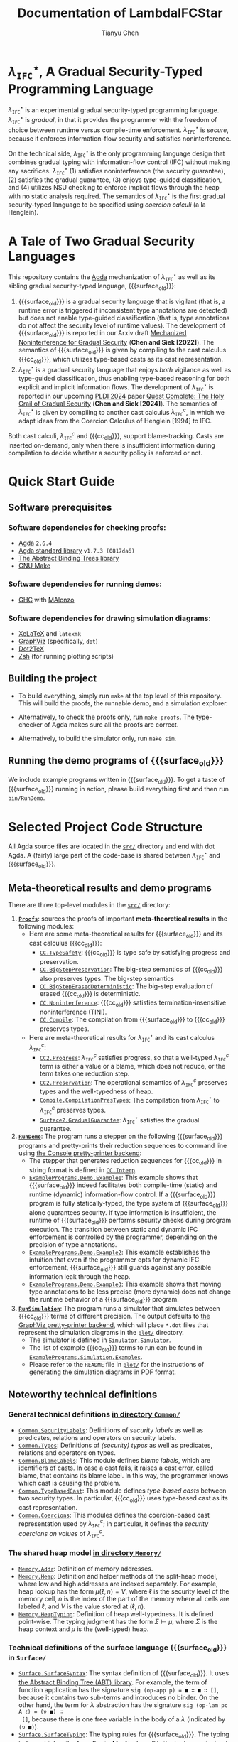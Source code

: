 #+TITLE: Documentation of LambdaIFCStar
#+AUTHOR: Tianyu Chen

#+OPTIONS: toc:nil num:nil

#+MACRO: surface $\lambda_{\mathtt{IFC}}^\star$
#+MACRO: cc $\lambda_{\mathtt{IFC}}^{c}$
#+MACRO: surface_old $\lambda_{\mathtt{SEC}}^\star$
#+MACRO: cc_old $\lambda_{\mathtt{SEC}}^{c}$
#+MACRO: dynifc $\lambda_{\mathtt{SEC}}$

# #+EXPORT_FILE_NAME: README_NEW

* {{{surface}}}, A Gradual Security-Typed Programming Language

{{{surface}}} is an experimental gradual security-typed programming language.
{{{surface}}} is /gradual/, in that it provides the programmer with the freedom
of choice between runtime versus compile-time enforcement. {{{surface}}} is
/secure/, because it enforces information-flow security and satisfies
noninterference.

On the technical side, {{{surface}}} is the only programming language design
that combines gradual typing with information-flow control (IFC) without making any
sacrifices. {{{surface}}} (1) satisfies noninterference (the security
guarantee), (2) satisfies the gradual guarantee, (3) enjoys type-guided
classification, and (4) utilizes NSU checking to enforce implicit flows through
the heap with no static analysis required. The semantics of {{{surface}}} is the
first gradual security-typed language to be specified using /coercion calculi/
(a la Henglein).

* A Tale of Two Gradual Security Languages

This repository contains the [[https://wiki.portal.chalmers.se/agda][Agda]] mechanization of {{{surface}}} as well as its
sibling gradual security-typed language, {{{surface_old}}}:

1. {{{surface_old}}} is a gradual security language that is vigilant (that is, a
   runtime error is triggered if inconsistent type annotations are detected) but
   does not enable type-guided classification (that is, type annotations do not
   affect the security level of runtime values). The development of
   {{{surface_old}}} is reported in our Arxiv draft
   [[https://arxiv.org/abs/2211.15745][Mechanized Noninterference for Gradual Security]]
   (*Chen and Siek [2022]*). The semantics of
   {{{surface_old}}} is given by compiling to the cast calculus {{{cc_old}}},
   which utilizes type-based casts as its cast representation.
2. {{{surface}}} is a gradual security language that enjoys /both/ vigilance as
   well as type-guided classification, thus enabling type-based reasoning for
   both explicit and implicit information flows. The development of
   {{{surface}}} is reported in our upcoming [[https://pldi24.sigplan.org/details/pldi-2024-papers/66/Quest-Complete-The-Holy-Grail-of-Gradual-Security][PLDI 2024]] paper
   [[https://homes.luddy.indiana.edu/chen512/lambdaifcstarv2.pdf][Quest Complete: The Holy Grail of Gradual Security]]
   (*Chen and Siek [2024]*). The semantics of {{{surface}}} is given by compiling
   to another cast calculus {{{cc}}}, in which we adapt ideas from
   the Coercion Calculus of Henglein [1994] to IFC.

Both cast calculi, {{{cc}}} and {{{cc_old}}}, support blame-tracking. Casts are
inserted on-demand, only when there is insufficient information during
compilation to decide whether a security policy is enforced or not.

* Quick Start Guide

** Software prerequisites

*** Software dependencies for checking proofs:

+ [[https://wiki.portal.chalmers.se/agda][Agda]] =2.6.4=
+ [[https://github.com/agda/agda-stdlib][Agda standard library]] =v1.7.3 (0817da6)=
+ [[https://github.com/jsiek/abstract-binding-trees/][The Abstract Binding Trees library]]
+ [[https://www.gnu.org/software/make/][GNU Make]]

*** Software dependencies for running demos:

+ [[https://www.haskell.org/ghc/][GHC]] with [[https://wiki.portal.chalmers.se/agda/Docs/MAlonzo][MAlonzo]]

*** Software dependencies for drawing simulation diagrams:

- [[https://tug.org/xetex/][XeLaTeX]] and =latexmk=
- [[https://graphviz.org/][GraphViz]] (specifically, =dot=)
- [[https://dot2tex.readthedocs.io/en/latest/][Dot2TeX]]
- [[https://www.zsh.org/][Zsh]] (for running plotting scripts)

** Building the project

+ To build everything, simply run =make= at the top level of this repository.
   This will build the proofs, the runnable demo, and a simulation explorer.

+ Alternatively, to check the proofs only, run ~make proofs~.
   The type-checker of Agda makes sure all the proofs are correct.

+ Alternatively, to build the simulator only, run ~make sim~.

** Running the demo programs of {{{surface_old}}}

We include example programs written in {{{surface_old}}}. To get a taste of
{{{surface_old}}} running in action, please build everything first and then run
~bin/RunDemo~.

* Selected Project Code Structure

All Agda source files are located in the [[./src][=src/=]] directory and end with dot Agda.
A (fairly) large part of the code-base is shared between {{{surface}}} and
{{{surface_old}}}.

** Meta-theoretical results and demo programs

There are three top-level modules in the [[./src][=src/=]] directory:

1. [[./src/Proofs.agda][*=Proofs=*]]: sources the proofs of important *meta-theoretical results*
  in the following modules:
  * Here are some meta-theoretical results for {{{surface_old}}} and its cast
    calculus {{{cc_old}}}:
    * [[./src/CC/TypeSafety.agda][=CC.TypeSafety=]]: {{{cc_old}}} is type safe by satisfying progress and
      preservation.
    * [[./src/CC/BigStepPreservation.agda][=CC.BigStepPreservation=]]: The big-step semantics of {{{cc_old}}} also
      preserves types. The big-step semantics
    * [[./src/CC/BigStepErasedDeterministic.agda][=CC.BigStepErasedDeterministic=]]: The big-step evaluation of erased
      {{{cc_old}}} is deterministic.
    * [[./src/CC/Noninterference.agda][=CC.Noninterference=]]: {{{cc_old}}} satisfies termination-insensitive
      noninterference (TINI).
    * [[./src/CC/Compile.agda][=CC.Compile=]]: The compilation from {{{surface_old}}} to {{{cc_old}}}
      preserves types.
  * Here are meta-theoretical results for {{{surface}}} and its cast calculus
    {{{cc}}}:
    * [[./src/CC2/Progress.agda][=CC2.Progress=]]: {{{cc}}} satisfies progress, so that a well-typed {{{cc}}}
      term is either a value or a blame, which does not reduce, or the term
      takes one reduction step.
    * [[./src/CC2/Preservation.agda][=CC2.Preservation=]]: The operational semantics of {{{cc}}} preserves types
      and the well-typedness of heap.
    * [[./src/Compile/CompilationPresTypes.agda][=Compile.CompilationPresTypes=]]: The compilation from {{{surface}}} to
      {{{cc}}} preserves types.
    * [[./src/Surface2/GradualGuarantee.agda][=Surface2.GradualGuarantee=]]: {{{surface}}} satisfies the gradual
      guarantee.
2. [[./src/RunDemo.agda][*=RunDemo=*]]: The program runs a stepper on the following {{{surface_old}}}
  programs and pretty-prints their reduction sequences to command line using [[./src/PrettyPrinter/Console/PP.agda][the
  Console pretty-printer backend]]:
  * The stepper that generates reduction sequences for {{{cc_old}}} in string
    format is defined in [[./src/CC/Interp.agda][=CC.Interp=]].
  * [[./src/ExamplePrograms/Demo/Example1.agda][=ExamplePrograms.Demo.Example1=]]: This example shows that {{{surface_old}}}
    indeed facilitates both compile-time (static) and runtime (dynamic)
    information-flow control. If a {{{surface_old}}} program is fully
    statically-typed, the type system of {{{surface_old}}} alone guarantees
    security. If type information is insufficient, the runtime of
    {{{surface_old}}} performs security checks during program execution. The
    transition between static and dynamic IFC enforcement is controlled by the
    programmer, depending on the precision of type annotations.
  - [[./src/ExamplePrograms/Demo/Example2.agda][=ExamplePrograms.Demo.Example2=]]: This example establishes the intuition that
    even if the programmer opts for dynamic IFC enforcement, {{{surface_old}}}
    still guards against any possible information leak through the heap.
  - [[./src/ExamplePrograms/Demo/Example3.agda][=ExamplePrograms.Demo.Example3=]]: This example shows that moving type
    annotations to be less precise (more dynamic) does not change the runtime
    behavior of a {{{surface_old}}} program.
3. [[./src/RunSimulation.agda][*=RunSimulation=*]]: The program runs a simulator that simulates between
  {{{cc_old}}} terms of different precision. The output defaults to
  [[./src/PrettyPrinter/GraphViz][the GraphViz pretty-printer backend]], which
  will place =*.dot= files that represent the simulation diagrams in the [[./plot][=plot/=]]
  directory.
  * The simulator is defined in [[./src/Simulator/Simulator.agda][=Simulator.Simulator=]].
  * The list of example {{{cc_old}}} terms to run can be found in
    [[./src/ExamplePrograms/Simulation/Examples.agda][=ExamplePrograms.Simulation.Examples=]].
  * Please refer to the =README= file in [[./plot][=plot/=]] for the instructions of
    generating the simulation diagrams in PDF format.

** Noteworthy technical definitions

*** General technical definitions [[./src/Common][in directory =Common/=]]

+ [[./src/Common/SecurityLabels.agda][=Common.SecurityLabels=]]: Definitions of /security labels/ as well as
  predicates, relations and operators on security labels.
+ [[./src/Common/Types.agda][=Common.Types=]]: Definitions of /(security) types/ as well as predicates,
  relations and operators on types.
+ [[./src/Common/BlameLabels.agda][=Common.BlameLabels=]]: This module defines /blame labels/, which are
  identifiers of casts. In case a cast fails, it raises a cast error, called
  blame, that contains its blame label. In this way, the programmer knows which
  cast is causing the problem.
+ [[./src/Common/TypeBasedCast.agda][=Common.TypeBasedCast=]]: This module defines /type-based casts/ between two
  security types. In particular, {{{cc_old}}} uses type-based cast as its
  cast representation.
+ [[./src/Common/Coercions.agda][=Common.Coercions=]]: This modules defines the coercion-based cast
  representation used by {{{cc}}}; in particular, it defines the /security
  coercions on values/ of {{{cc}}}.

*** The shared heap model [[./src/Memory][in directory =Memory/=]]

+ [[./src/Memory/Addr.agda][=Memory.Addr=]]: Definition of memory addresses.
+ [[./src/Memory/Heap.agda][=Memory.Heap=]]: Definition and helper methods of the split-heap model, where
  low and high addresses are indexed separately. For example, heap lookup has
  the form $\mu(\ell, n) = V$, where $\ell$ is the security level of the memory
  cell, $n$ is the index of the part of the memory where all cells are
  labeled $\ell$, and $V$ is the value stored at $(\ell, n)$.
+ [[./src/Memory/HeapTyping.agda][=Memory.HeapTyping=]]: Definition of heap well-typedness. It is defined
  point-wise. The typing judgment has the form $\Sigma \vdash \mu$, where
  $\Sigma$ is the heap context and $\mu$ is the (well-typed) heap.

*** Technical definitions of the surface language {{{surface_old}}} in =Surface/=

+ [[./src/Surface/SurfaceSyntax.agda][=Surface.SurfaceSyntax=]]: The syntax definition of {{{surface_old}}}. It uses
  [[https://github.com/jsiek/abstract-binding-trees][the Abstract Binding Tree (ABT) library]]. For example, the term of function
  application has the signature ~sig (op-app p) = ■ ∷ ■ ∷ []~, because it
  contains two sub-terms and introduces no binder. On the other hand, the term
  for $\lambda$ abstraction has the signature ~sig (op-lam pc A ℓ) = (ν ■) ∷
  []~, because there is one free variable in the body of a $\lambda$ (indicated
  by ~(ν ■)~).
+ [[./src/Surface/SurfaceTyping.agda][=Surface.SurfaceTyping=]]: The typing rules for {{{surface_old}}}. The typing
  judgment takes the form $\Gamma ; g \vdash M : A$, where $\Gamma$ is the
  typing context, $g$ is the static program counter (PC) label, $M$ is a surface
  language program, and $A$ is the security type that $M$ is typed at.

*** Technical definitions of the cast calculus {{{cc_old}}} in =CC/=

+ [[./src/CC/CCSyntax.agda][=CC.CCSyntax=]]: The syntax definition of {{{cc_old}}}. Again, the module uses
  the ABT library. There are a few terms that arise during runtime, including
  memory addresses, casts, PC casts (~cast-pc~), protection terms (~prot~), and
  runtime errors (~error~). The opaque term (●) is used in the erasure-based
  noninterference proof.
+ [[./src/CC/CCTyping.agda][=CC.CCTyping=]]: The typing judgment is of form $\Gamma ; \Sigma ; g ; \ell
  \vdash M : A$. It contains 6 field: $\Gamma$ is the typing context; $\Sigma$
  is the heap context; $g$ is the static PC, which can be viewed as the
  compile-time approximation of the runtime PC; $\ell$ is the dynamic (runtime)
  PC; $M$ is a {{{cc_old}}} term; $A$ is the type of $M$.
+ [[./src/CC/HeapTyping.agda][=CC.HeapTyping=]]: Lemmas about heap well-typedness for {{{cc_old}}}. These
  lemmas are used in the type safety proof.
+ [[./src/CC/Values.agda][=CC.Values=]]: The definition of values in {{{cc_old}}}. A value can be (1) a
  constant (2) an address (3) a $\lambda$ abstraction or (4) a value wrapped
  with an irreducible (~Inert~) cast. The opaque term is also a value in the
  semantics of erased {{{cc_old}}}. There are canonical-form lemmas for
  constants, functions, and memory addresses in this model: for example, a value
  of function type must be either a $\lambda$ or a function proxy (a $\lambda$
  wrapped with at least one inert function cast).
+ [[./src/CC/Reduction.agda][=CC.Reduction=]]: The operational semantics for {{{cc_old}}}. The relation
  $M \mid \mu \mid \ell \longrightarrow N \mid \mu'$ says that {{{cc_old}}}
  term $M$ reduces with heap $\mu$ under PC label $\ell$ (by one step) to
  term $N$ and heap $\mu'$.
  + The rule ~cast~ turns to the ~ApplyCast~ relation defined in the following
    module:
    * [[./src/CC/ApplyCast.agda][=CC.ApplyCast=]]: The cast-application relation has the form
      $\mathtt{ApplyCast}\;V , c \leadsto M$, where $V$ is a value and $c$ is
      the cast to apply; $M$ can be either a value, or a cast error (~blame~) if
      the cast application fails.
  + The rule ~fun-cast~, ~assign?-cast~, and ~assign-cast~ turn to the
    proxy-elimination helpers that are defined in the following module:
    * [[./src/CC/ProxyElimination.agda][=CC.ProxyElimination=]]: The module defines two helper functions:
      ~elim-fun-proxy~ works on a function proxy and ~elim-ref-proxy~ works on a
      reference proxy. The helpers check the well-formedness of the outermost
      inert cast, generate proper casts that preserve types if well-formed and
      signal errors if ill-formed.
+ [[./src/CC/Interp.agda][=CC.Interp=]]: A stepper that replies on the progress proof to generate a
  reduction sequence of $k$ steps for a well-typed {{{cc_old}}} term.
+ [[./src/CC/Compile.agda][=CC.Compile=]]: Compilation from {{{surface_old}}} to {{{cc_old}}}. The module
  also contains a proof that the compilation preserves types
  (~compilation-preserves-type~).

The noninterference proof of {{{cc_old}}} is erasure-based. It uses the
following auxiliary definitions:
+ [[./src/CC/BigStep.agda][=CC.BigStep=]]: The big-step semantics for {{{cc_old}}}. It is a direct
  mechanical translation from the semantics in [[./src/CC/Reduction.agda][CC.Reduction]].
+ [[./src/CC/Erasure.agda][=CC.Erasure=]]: Definition of the erasure functions for {{{cc_old}}} terms
  (~erase~) and heaps (~erase-μ~). Note that the memory cells of high security
  are completely erased, because the values read from those cells are always
  of high security and thus appear to be opaque for a low observer.
+ [[./src/CC/BigStepErased.agda][=CC.BigStepErased=]]: The big-step semantics for erased {{{cc_old}}}.

*** Technical definitions of the surface language {{{surface}}} in =Surface2/=

*** Technical definitions of the cast calculus {{{cc}}} in =CC2/=

**** The coercion calculus for security labels

**** Security label expressions that represent PC
